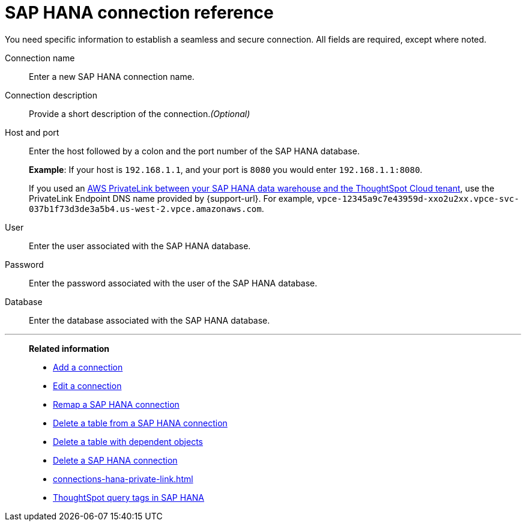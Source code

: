 = {connection} connection reference
:last_updated: 06/18/2020
:linkattrs:
:experimental:
:page-layout: default-cloud
:page-aliases: /7.0.0.mar.sw/data-integrate/embrace/embrace-hana-reference.adoc, /admin/ts-cloud/ts-cloud-embrace-hana-connection-reference.adoc
:description: Learn about the fields used to create an SAP HANA connection using ThoughtSpot Connections.
:connection: SAP HANA

You need specific information to establish a seamless and secure connection.
All fields are required, except where noted.

Connection name:: Enter a new {connection} connection name.
Connection description:: Provide a short description of the connection._(Optional)_
Host and port:: Enter the host followed by a colon and the port number of the {connection} database.
+
*Example*: If your host is `192.168.1.1`, and your port is `8080` you would enter `192.168.1.1:8080`.
+
If you used an xref:connections-adw-private-link.adoc[AWS PrivateLink between your {connection} data warehouse and the ThoughtSpot Cloud tenant], use the PrivateLink Endpoint DNS name provided by {support-url}. For example, `vpce-12345a9c7e43959d-xxo2u2xx.vpce-svc-037b1f73d3de3a5b4.us-west-2.vpce.amazonaws.com`.
User:: Enter the user associated with the {connection} database.
Password:: Enter the password associated with the user of the {connection} database.
Database:: Enter the database associated with the {connection} database.

'''
> **Related information**
>
> * xref:connections-hana-add.adoc[Add a connection]
> * xref:connections-hana-edit.adoc[Edit a connection]
> * xref:connections-hana-remap.adoc[Remap a {connection} connection]
> * xref:connections-hana-delete-table.adoc[Delete a table from a {connection} connection]
> * xref:connections-hana-delete-table-dependencies.adoc[Delete a table with dependent objects]
> * xref:connections-hana-delete.adoc[Delete a {connection} connection]
> * xref:connections-hana-private-link.adoc[]
> * xref:connections-query-tags.adoc#tag-saphana[ThoughtSpot query tags in SAP HANA]